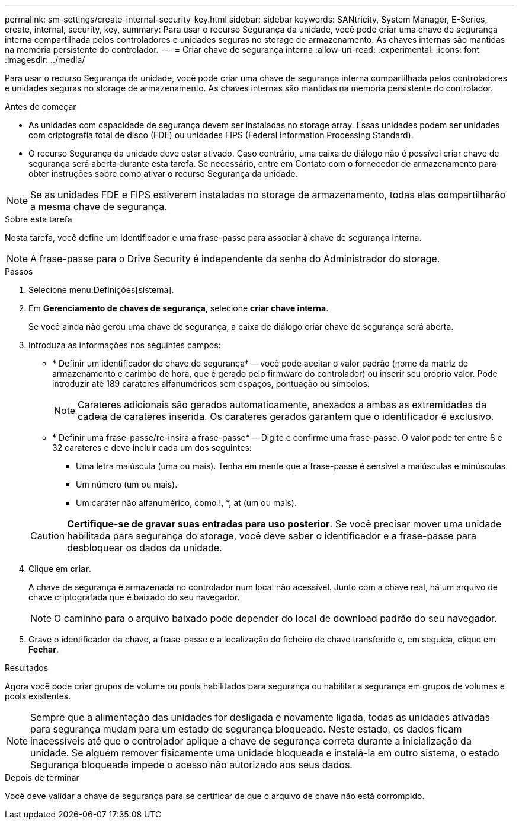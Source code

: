 ---
permalink: sm-settings/create-internal-security-key.html 
sidebar: sidebar 
keywords: SANtricity, System Manager, E-Series, create, internal, security, key, 
summary: Para usar o recurso Segurança da unidade, você pode criar uma chave de segurança interna compartilhada pelos controladores e unidades seguras no storage de armazenamento. As chaves internas são mantidas na memória persistente do controlador. 
---
= Criar chave de segurança interna
:allow-uri-read: 
:experimental: 
:icons: font
:imagesdir: ../media/


[role="lead"]
Para usar o recurso Segurança da unidade, você pode criar uma chave de segurança interna compartilhada pelos controladores e unidades seguras no storage de armazenamento. As chaves internas são mantidas na memória persistente do controlador.

.Antes de começar
* As unidades com capacidade de segurança devem ser instaladas no storage array. Essas unidades podem ser unidades com criptografia total de disco (FDE) ou unidades FIPS (Federal Information Processing Standard).
* O recurso Segurança da unidade deve estar ativado. Caso contrário, uma caixa de diálogo não é possível criar chave de segurança será aberta durante esta tarefa. Se necessário, entre em Contato com o fornecedor de armazenamento para obter instruções sobre como ativar o recurso Segurança da unidade.


[NOTE]
====
Se as unidades FDE e FIPS estiverem instaladas no storage de armazenamento, todas elas compartilharão a mesma chave de segurança.

====
.Sobre esta tarefa
Nesta tarefa, você define um identificador e uma frase-passe para associar à chave de segurança interna.

[NOTE]
====
A frase-passe para o Drive Security é independente da senha do Administrador do storage.

====
.Passos
. Selecione menu:Definições[sistema].
. Em *Gerenciamento de chaves de segurança*, selecione *criar chave interna*.
+
Se você ainda não gerou uma chave de segurança, a caixa de diálogo criar chave de segurança será aberta.

. Introduza as informações nos seguintes campos:
+
** * Definir um identificador de chave de segurança* -- você pode aceitar o valor padrão (nome da matriz de armazenamento e carimbo de hora, que é gerado pelo firmware do controlador) ou inserir seu próprio valor. Pode introduzir até 189 carateres alfanuméricos sem espaços, pontuação ou símbolos.
+
[NOTE]
====
Carateres adicionais são gerados automaticamente, anexados a ambas as extremidades da cadeia de carateres inserida. Os carateres gerados garantem que o identificador é exclusivo.

====
** * Definir uma frase-passe/re-insira a frase-passe* -- Digite e confirme uma frase-passe. O valor pode ter entre 8 e 32 carateres e deve incluir cada um dos seguintes:
+
*** Uma letra maiúscula (uma ou mais). Tenha em mente que a frase-passe é sensível a maiúsculas e minúsculas.
*** Um número (um ou mais).
*** Um caráter não alfanumérico, como !, *, at (um ou mais).




+
[CAUTION]
====
*Certifique-se de gravar suas entradas para uso posterior*. Se você precisar mover uma unidade habilitada para segurança do storage, você deve saber o identificador e a frase-passe para desbloquear os dados da unidade.

====
. Clique em *criar*.
+
A chave de segurança é armazenada no controlador num local não acessível. Junto com a chave real, há um arquivo de chave criptografada que é baixado do seu navegador.

+
[NOTE]
====
O caminho para o arquivo baixado pode depender do local de download padrão do seu navegador.

====
. Grave o identificador da chave, a frase-passe e a localização do ficheiro de chave transferido e, em seguida, clique em *Fechar*.


.Resultados
Agora você pode criar grupos de volume ou pools habilitados para segurança ou habilitar a segurança em grupos de volumes e pools existentes.

[NOTE]
====
Sempre que a alimentação das unidades for desligada e novamente ligada, todas as unidades ativadas para segurança mudam para um estado de segurança bloqueado. Neste estado, os dados ficam inacessíveis até que o controlador aplique a chave de segurança correta durante a inicialização da unidade. Se alguém remover fisicamente uma unidade bloqueada e instalá-la em outro sistema, o estado Segurança bloqueada impede o acesso não autorizado aos seus dados.

====
.Depois de terminar
Você deve validar a chave de segurança para se certificar de que o arquivo de chave não está corrompido.
